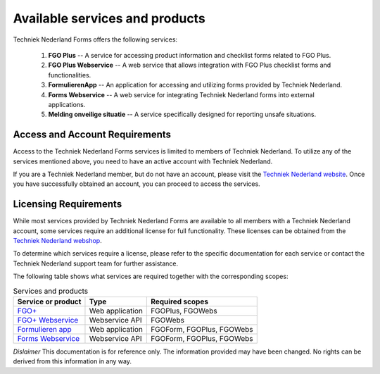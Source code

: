 Available services and products
===============================

Techniek Nederland Forms offers the following services:

    1.  **FGO Plus** -- A service for accessing product information and checklist forms related to FGO Plus.
    2.  **FGO Plus Webservice** -- A web service that allows integration with FGO Plus checklist forms and functionalities.
    3.  **FormulierenApp** -- An application for accessing and utilizing forms provided by Techniek Nederland.
    4.  **Forms Webservice** -- A web service for integrating Techniek Nederland forms into external applications.
    5.  **Melding onveilige situatie** -- A service specifically designed for reporting unsafe situations.

Access and Account Requirements
--------------------------------

Access to the Techniek Nederland Forms services is limited to members of Techniek Nederland. To utilize any
of the services mentioned above, you need to have an active account with Techniek Nederland.

If you are a Techniek Nederland member, but do not have an account, please visit the
`Techniek Nederland website <https://www.technieknederland.nl/contact/inloggen>`_.
Once you have successfully obtained an account, you can proceed to access the services.

Licensing Requirements
--------------------------------

While most services provided by Techniek Nederland Forms are available to all members with a Techniek
Nederland account, some services require an additional license for full functionality.
These licenses can be obtained from the `Techniek Nederland webshop <https://www.technieknederland.nl/webshop/>`_.

To determine which services require a license, please refer to the specific documentation for each
service or contact the Techniek Nederland support team for further assistance.

The following table shows what services are required together with the corresponding scopes:

.. list-table:: Services and products
    :header-rows: 1

    *   - Service or product
        - Type
        - Required scopes

    *   - `FGO+ <https://www.fgoplus.nl/>`_
        - Web application
        - FGOPlus, FGOWebs

    *   - `FGO+ Webservice <https://api.fgoplus.nl/swagger/index.html>`_
        - Webservice API
        - FGOWebs

    *   - `Formulieren app <https://formulierenapp.fgoplus.nl/>`_
        - Web application
        - FGOForm, FGOPlus, FGOWebs

    *   - `Forms Webservice <https://formsapi.technieknederland.nl/swagger/index.html>`_
        - Webservice API
        - FGOForm, FGOPlus, FGOWebs




*Dislaimer* This documentation is for reference only. The information provided may have been changed. No rights can
be derived from this information in any way.




